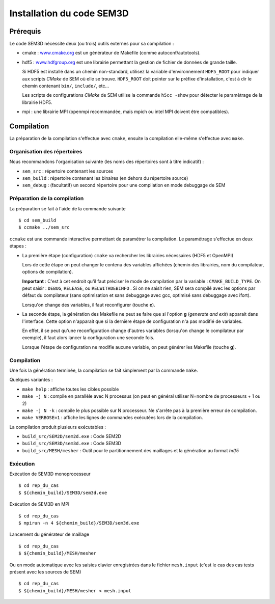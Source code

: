 .. -*- coding: utf-8 -*-

==========================
Installation du code SEM3D
==========================

Prérequis
=========

Le code SEM3D nécessite deux (ou trois) outils externes pour sa compilation :

- cmake : `www.cmake.org <http://www.cmake.org>`_ est un générateur de Makefile (comme
  autoconf/autotools).

- hdf5 : `www.hdfgroup.org <http://www.hdfgroup.org>`_ est une librairie permettant la
  gestion de fichier de données de grande taille.

  Si HDF5 est installé dans un chemin non-standard, utilisez la variable d'environnement
  ``HDF5_ROOT`` pour indiquer aux scripts *CMake* de SEM où elle se trouve. ``HDF5_ROOT`` doit pointer
  sur le préfixe d'installation, c'est à dir le chemin contenant ``bin/``, ``include/``, etc...

  Les scripts de configurations *CMake* de SEM utilise la commande
  ``h5cc -show`` pour détecter le paramètrage de la librairie HDF5.

- mpi : une librairie MPI (openmpi recommandée, mais mpich ou intel MPI doivent être compatibles).


Compilation
===========

La préparation de la compilation s'effectue avec ``cmake``, ensuite la compilation
elle-même s'effectue avec ``make``.

Organisation des répertoires
----------------------------

Nous recommandons l'organisation suivante (les noms des répertoires sont à titre indicatif) :

- ``sem_src`` : répertoire contenant les sources

- ``sem_build`` : répertoire contenant les binaires (en dehors du répertoire source)

- ``sem_debug`` : (facultatif) un second répertoire pour une compilation en mode debuggage de SEM

Préparation de la compilation
-----------------------------

La préparation se fait à l'aide de la commande suivante ::

  $ cd sem_build
  $ ccmake ../sem_src

``ccmake`` est une commande interactive permettant de paramétrer la compilation. Le paramétrage s'effectue
en deux étapes :

- La première étape (configuration) ``cmake`` va rechercher les librairies nécessaires (HDF5 et OpenMPI)

  Lors de cette étape on peut changer le contenu des variables
  affichées (chemin des librairies, nom du compilateur, options de
  compilation).

  **Important** : C'est à cet endroit qu'il faut préciser le mode de
  compilation par la variable : ``CMAKE_BUILD_TYPE``. On peut saisir :
  ``DEBUG``, ``RELEASE``, ou ``RELWITHDEBINFO`` . Si on ne saisit
  rien, SEM sera compilé avec les options par défaut du compilateur
  (sans optimisation et sans debuggage avec gcc, optimisé sans
  debuggage avec ifort).

  Lorsqu'on change des variables, il faut reconfigurer (touche **c**).

- La seconde étape, la génération des Makefile ne peut se faire que si
  l'option **g** (*generate and exit*) apparait dans
  l'interface. Cette option n'apparait que si la dernière étape de
  configuration n'a pas modifié de variables.

  En effet, il se peut qu'une reconfiguration change d'autres
  variables (lorsqu'on change le compilateur par exemple), il faut
  alors lancer la configuration une seconde fois.

  Lorsque l'étape de configuration ne modifie aucune variable, on peut
  générer les Makefile (touche **g**).

Compilation
-----------

Une fois la génération terminée, la compilation se fait simplement par la commande ``make``.

Quelques variantes :

- ``make help`` : affiche toutes les cibles possible

- ``make -j N`` : compile en parallèle avec N processus (on peut en
  général utiliser N=nombre de processeurs + 1 ou 2)

- ``make -j N -k`` : compile le plus possible sur N processeur. Ne
  s'arrête pas à la première erreur de compilation.

- ``make VERBOSE=1`` : affiche les lignes de commandes exécutées lors de la compilation.


La compilation produit plusieurs exécutables :

- ``build_src/SEM2D/sem2d.exe`` : Code SEM2D

- ``build_src/SEM3D/sem3d.exe`` : Code SEM3D

- ``build_src/MESH/mesher`` : Outil pour le partitionnement des maillages et la génération au format *hdf5*


Exécution
---------

Exécution de SEM3D monoprocesseur ::

  $ cd rep_du_cas
  $ ${chemin_build}/SEM3D/sem3d.exe

Exécution de SEM3D en MPI ::

  $ cd rep_du_cas
  $ mpirun -n 4 ${chemin_build}/SEM3D/sem3d.exe

Lancement du générateur de maillage ::

  $ cd rep_du_cas
  $ ${chemin_build}/MESH/mesher

Ou en mode automatique avec les saisies clavier enregistrées dans le fichier ``mesh.input`` (c'est le cas des cas tests présent avec les sources de SEM) ::

  $ cd rep_du_cas
  $ ${chemin_build}/MESH/mesher < mesh.input
  

